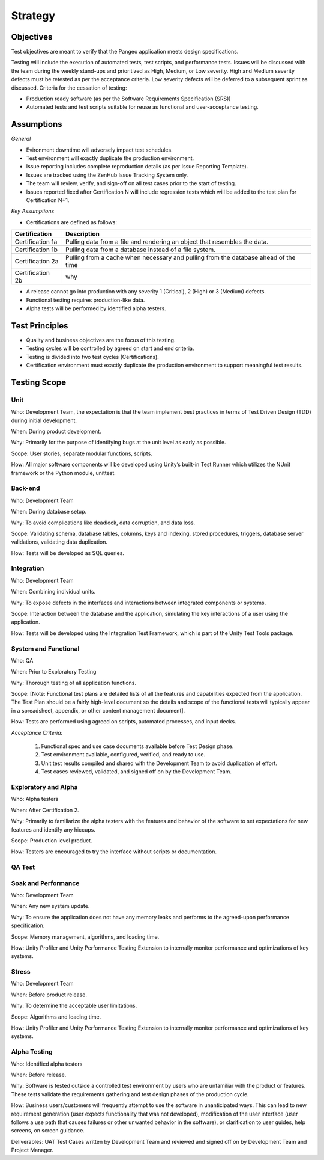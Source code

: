 Strategy
========

Objectives
++++++++++

Test objectives are meant to verify that the Pangeo application meets design specifications.

Testing will include the execution of automated tests, test scripts, and performance tests.  Issues will be discussed with the team during the weekly stand-ups and prioritized as High, Medium, or Low severity.  High and Medium severity defects must be retested as per the acceptance criteria.  Low severity defects will be deferred to a subsequent sprint as discussed.
Criteria for the cessation of testing:

- Production ready  software (as per the Software Requirements Specification (SRS))

- Automated tests and test scripts suitable for reuse as functional and user-acceptance testing.

Assumptions
+++++++++++

*General*

- Evironment downtime will adversely impact test schedules.

- Test environment will exactly duplicate the production environment.

- Issue reporting includes complete reproduction details (as per Issue Reporting Template).

- Issues are tracked using the ZenHub Issue Tracking System only.

- The team will review, verify, and sign-off on all test cases prior to the start of testing.

- Issues reported fixed after Certification N will include regression tests which will be added to the test plan for Certification N+1.


*Key Assumptions*

- Certifications are defined as follows:

+--------------------+--------------------------------------------------------------------------------------+
|   Certification    | Description                                                                          |
+====================+======================================================================================+
| Certification 1a   | Pulling data from a file and rendering an object that resembles the data.            |
+--------------------+--------------------------------------------------------------------------------------+
| Certification 1b   | Pulling data from a database instead of a file system.                               |
+--------------------+--------------------------------------------------------------------------------------+
| Certification 2a   | Pulling from a cache when necessary and pulling from the database ahead of the time  |
+--------------------+--------------------------------------------------------------------------------------+
| Certification 2b   | why                                                                                  |
+--------------------+--------------------------------------------------------------------------------------+

- A release cannot go into production with any severity 1 (Critical), 2 (High) or 3 (Medium) defects.

- Functional testing requires production-like data.

- Alpha tests will be performed by identified alpha testers.



Test Principles
+++++++++++++++

- Quality and business objectives are the focus of this testing.

- Testing cycles will be controlled by agreed on start and end criteria.

- Testing is divided into two test cycles (Certifications).

- Certification environment must exactly duplicate the production environment to support meaningful test results.



Testing Scope
+++++++++++++

Unit
----

Who: Development Team, the expectation is that the team implement best practices in terms of Test Driven Design (TDD) during initial development.

When: During product development.

Why: Primarily for the purpose of identifying bugs at the unit level as early as possible.

Scope: User stories, separate modular functions, scripts.

How: All major software components will be developed using Unity’s built-in Test Runner which utilizes the NUnit framework or the Python module, unittest.


Back-end
--------

Who: Development Team

When: During database setup.

Why: To avoid complications like deadlock, data corruption, and data loss.

Scope: Validating schema, database tables, columns, keys and indexing, stored procedures, triggers, database server validations, validating data duplication.

How: Tests will be developed as SQL queries.


Integration
-----------

Who: Development Team

When: Combining individual units.

Why: To expose defects in the interfaces and interactions between integrated components or systems.

Scope: Interaction between the database and the application, simulating the key interactions of a user using the application.

How: Tests will be developed using the Integration Test Framework, which is part of the Unity Test Tools package.


System and Functional
---------------------

Who: QA

When: Prior to Exploratory Testing

Why: Thorough testing of all application functions.

Scope: [Note: Functional test plans are detailed lists of all the features and capabilities expected from the application.  The Test Plan should be a fairly high-level document so the details and scope of the functional tests will typically appear in a spreadsheet, appendix, or other content management document].

How: Tests are performed using agreed on scripts, automated processes, and input decks.


*Acceptance Criteria:*

    1. Functional spec and use case documents available before Test Design phase.

    2. Test environment available, configured, verified, and ready to use.

    3. Unit test results compiled and shared with the Development Team to avoid duplication of effort.

    4. Test cases reviewed, validated, and signed off on by the Development Team.


Exploratory and Alpha
---------------------
Who: Alpha testers

When: After Certification 2.

Why: Primarily to familiarize the alpha testers with the features and behavior of the software to set expectations for new features and identify any hiccups.

Scope: Production level product.

How: Testers are encouraged to try the interface without scripts or documentation.


QA Test
-------


Soak and Performance
--------------------

Who: Development Team

When: Any new system update.

Why: To ensure the application does not have any memory leaks and performs to the agreed-upon performance specification.

Scope: Memory management, algorithms, and loading time.

How: Unity Profiler and Unity Performance Testing Extension to internally monitor performance and optimizations of key systems. 


Stress
------

Who: Development Team

When: Before product release.

Why: To determine the acceptable user limitations.

Scope: Algorithms and loading time.

How: Unity Profiler and Unity Performance Testing Extension to internally monitor performance and optimizations of key systems.


Alpha Testing
-------------

Who: Identified alpha testers

When:  Before release.

Why:  Software is tested outside a controlled test environment by users who are unfamiliar with the product or features. These tests validate the requirements gathering and test design phases of the production cycle.

How:  Business users/customers will frequently attempt to use the software in unanticipated ways. This can lead to new requirement generation (user expects functionality that was not developed), modification of the user interface (user follows a use path that causes failures or other unwanted behavior in the software), or clarification to user guides, help screens, on screen guidance.

Deliverables: UAT Test Cases written by Development Team and reviewed and signed off on by Development Team and Project Manager.